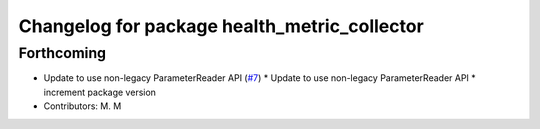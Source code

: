 ^^^^^^^^^^^^^^^^^^^^^^^^^^^^^^^^^^^^^^^^^^^^^
Changelog for package health_metric_collector
^^^^^^^^^^^^^^^^^^^^^^^^^^^^^^^^^^^^^^^^^^^^^

Forthcoming
-----------
* Update to use non-legacy ParameterReader API (`#7 <https://github.com/aws-robotics/health-metrics-collector-ros1/issues/7>`_)
  * Update to use non-legacy ParameterReader API
  * increment package version
* Contributors: M. M
